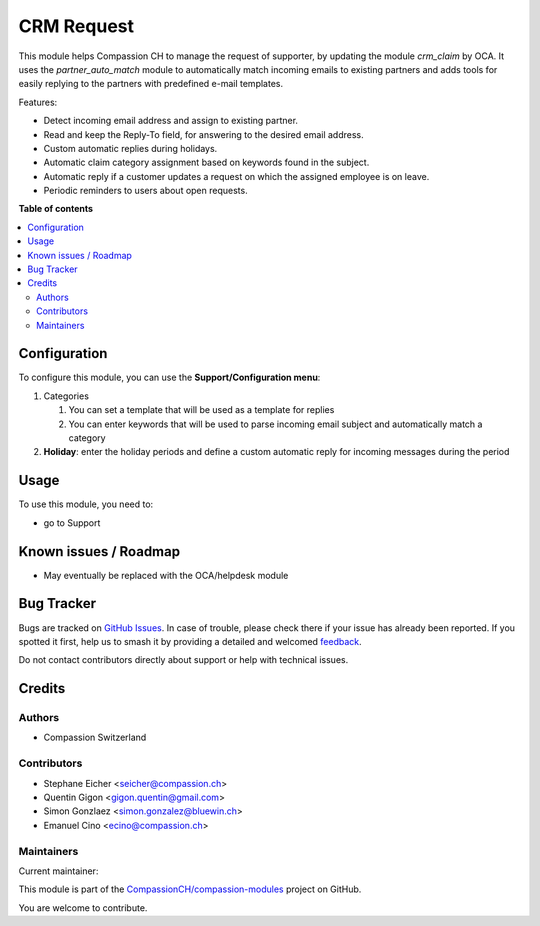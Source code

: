 ===========
CRM Request
===========

.. 
   !!!!!!!!!!!!!!!!!!!!!!!!!!!!!!!!!!!!!!!!!!!!!!!!!!!!
   !! This file is generated by oca-gen-addon-readme !!
   !! changes will be overwritten.                   !!
   !!!!!!!!!!!!!!!!!!!!!!!!!!!!!!!!!!!!!!!!!!!!!!!!!!!!
   !! source digest: sha256:cdbe5c818d5c3dc8b5417758d906a0598c6ce67b83c682e41297dd10ff65ef7d
   !!!!!!!!!!!!!!!!!!!!!!!!!!!!!!!!!!!!!!!!!!!!!!!!!!!!

.. |badge1| image:: https://img.shields.io/badge/maturity-Beta-yellow.png
    :target: https://odoo-community.org/page/development-status
    :alt: Beta
.. |badge2| image:: https://img.shields.io/badge/licence-AGPL--3-blue.png
    :target: http://www.gnu.org/licenses/agpl-3.0-standalone.html
    :alt: License: AGPL-3
.. |badge3| image:: https://img.shields.io/badge/github-CompassionCH%2Fcompassion--modules-lightgray.png?logo=github
    :target: https://github.com/CompassionCH/compassion-modules/tree/14.0/crm_request
    :alt: CompassionCH/compassion-modules

|badge1| |badge2| |badge3|

This module helps Compassion CH to manage the request of supporter, by
updating the module *crm_claim* by OCA. It uses the *partner_auto_match*
module to automatically match incoming emails to existing partners and
adds tools for easily replying to the partners with predefined e-mail
templates.

Features:

-  Detect incoming email address and assign to existing partner.
-  Read and keep the Reply-To field, for answering to the desired email
   address.
-  Custom automatic replies during holidays.
-  Automatic claim category assignment based on keywords found in the
   subject.
-  Automatic reply if a customer updates a request on which the assigned
   employee is on leave.
-  Periodic reminders to users about open requests.

**Table of contents**

.. contents::
   :local:

Configuration
=============

To configure this module, you can use the **Support/Configuration
menu**:

1. Categories

   1. You can set a template that will be used as a template for replies
   2. You can enter keywords that will be used to parse incoming email
      subject and automatically match a category

2. **Holiday**: enter the holiday periods and define a custom automatic
   reply for incoming messages during the period

Usage
=====

To use this module, you need to:

-  go to Support

Known issues / Roadmap
======================

-  May eventually be replaced with the OCA/helpdesk module

Bug Tracker
===========

Bugs are tracked on `GitHub Issues <https://github.com/CompassionCH/compassion-modules/issues>`_.
In case of trouble, please check there if your issue has already been reported.
If you spotted it first, help us to smash it by providing a detailed and welcomed
`feedback <https://github.com/CompassionCH/compassion-modules/issues/new?body=module:%20crm_request%0Aversion:%2014.0%0A%0A**Steps%20to%20reproduce**%0A-%20...%0A%0A**Current%20behavior**%0A%0A**Expected%20behavior**>`_.

Do not contact contributors directly about support or help with technical issues.

Credits
=======

Authors
-------

* Compassion Switzerland

Contributors
------------

-  Stephane Eicher <seicher@compassion.ch>
-  Quentin Gigon <gigon.quentin@gmail.com>
-  Simon Gonzlaez <simon.gonzalez@bluewin.ch>
-  Emanuel Cino <ecino@compassion.ch>

Maintainers
-----------

.. |maintainer-ecino| image:: https://github.com/ecino.png?size=40px
    :target: https://github.com/ecino
    :alt: ecino

Current maintainer:

|maintainer-ecino| 

This module is part of the `CompassionCH/compassion-modules <https://github.com/CompassionCH/compassion-modules/tree/14.0/crm_request>`_ project on GitHub.

You are welcome to contribute.
